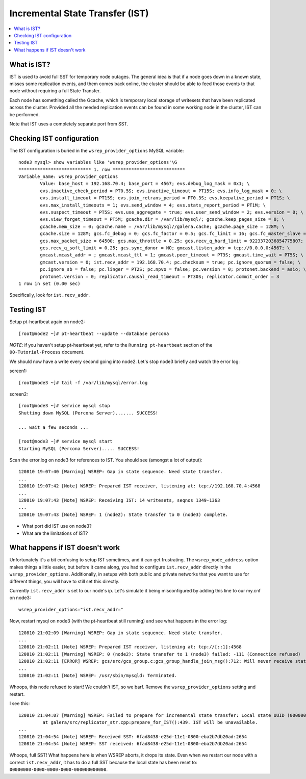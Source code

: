 Incremental State Transfer (IST)
======================

.. contents:: 
   :backlinks: entry
   :local:

What is IST?
-------------

IST is used to avoid full SST for temporary node outages.  The general idea is that if a node goes down in a known state, misses some replication events, and them comes back online, the cluster should be able to feed those events to that node without requiring a full State Transfer.  

Each node has something called the Gcache, which is temporary local storage of writesets that have been replicated across the cluster.  Provided all the needed replication events can be found in some working node in the cluster, IST can be performed.  

Note that IST uses a completely separate port from SST.  

Checking IST configuration
---------------------------

The IST configuration is buried in the ``wsrep_provider_options`` MySQL variable::

	node3 mysql> show variables like 'wsrep_provider_options'\G
	*************************** 1. row ***************************
	Variable_name: wsrep_provider_options
	        Value: base_host = 192.168.70.4; base_port = 4567; evs.debug_log_mask = 0x1; \
		evs.inactive_check_period = PT0.5S; evs.inactive_timeout = PT15S; evs.info_log_mask = 0; \
		evs.install_timeout = PT15S; evs.join_retrans_period = PT0.3S; evs.keepalive_period = PT1S; \ 
		evs.max_install_timeouts = 1; evs.send_window = 4; evs.stats_report_period = PT1M; \
		evs.suspect_timeout = PT5S; evs.use_aggregate = true; evs.user_send_window = 2; evs.version = 0; \
		evs.view_forget_timeout = PT5M; gcache.dir = /var/lib/mysql/; gcache.keep_pages_size = 0; \
		gcache.mem_size = 0; gcache.name = /var/lib/mysql//galera.cache; gcache.page_size = 128M; \
		gcache.size = 128M; gcs.fc_debug = 0; gcs.fc_factor = 0.5; gcs.fc_limit = 16; gcs.fc_master_slave = NO; \
		gcs.max_packet_size = 64500; gcs.max_throttle = 0.25; gcs.recv_q_hard_limit = 9223372036854775807; \
		gcs.recv_q_soft_limit = 0.25; gcs.sync_donor = NO; gmcast.listen_addr = tcp://0.0.0.0:4567; \ 
		gmcast.mcast_addr = ; gmcast.mcast_ttl = 1; gmcast.peer_timeout = PT3S; gmcast.time_wait = PT5S; \ 
		gmcast.version = 0; ist.recv_addr = 192.168.70.4; pc.checksum = true; pc.ignore_quorum = false; \ 
		pc.ignore_sb = false; pc.linger = PT2S; pc.npvo = false; pc.version = 0; protonet.backend = asio; \ 
		protonet.version = 0; replicator.causal_read_timeout = PT30S; replicator.commit_order = 3
	1 row in set (0.00 sec)

Specifically, look for ``ist.recv_addr``.


Testing IST
------------

Setup pt-heartbeat again on node2::

	[root@node2 ~]# pt-heartbeat --update --database percona

*NOTE*: if you haven't setup pt-heartbeat yet, refer to the ``Running pt-heartbeat`` section of the ``00-Tutorial-Process`` document.

We should now have a write every second going into node2.  Let's stop node3 briefly and watch the error log:

screen1::

	[root@node3 ~]# tail -f /var/lib/mysql/error.log 

screen2::

	[root@node3 ~]# service mysql stop
	Shutting down MySQL (Percona Server)....... SUCCESS! 
	
	... wait a few seconds ...
	
	[root@node3 ~]# service mysql start
	Starting MySQL (Percona Server)..... SUCCESS!

Scan the error.log on node3 for references to IST.  You should see (amongst a lot of output)::

	120810 19:07:40 [Warning] WSREP: Gap in state sequence. Need state transfer.
	...
	120810 19:07:42 [Note] WSREP: Prepared IST receiver, listening at: tcp://192.168.70.4:4568
	...
	120810 19:07:43 [Note] WSREP: Receiving IST: 14 writesets, seqnos 1349-1363
	...
	120810 19:07:43 [Note] WSREP: 1 (node2): State transfer to 0 (node3) complete.

- What port did IST use on node3?
- What are the limitations of IST?

What happens if IST doesn't work
--------------------------------

Unfortunately it's a bit confusing to setup IST sometimes, and it can get frustrating.  The ``wsrep_node_address`` option makes things a little easier, but before it came along, you had to configure ``ist.recv_addr`` directly in the ``wsrep_provider_options``.  Additionally, in setups with both public and private networks that you want to use for different things, you will have to still set this directly.  

Currently ``ist.recv_addr`` is set to our node's ip.  Let's simulate it being misconfigured by adding this line to our my.cnf on node3::

	wsrep_provider_options="ist.recv_addr="

Now, restart mysql on node3 (with the pt-heartbeat still running) and see what happens in the error log::

	120810 21:02:09 [Warning] WSREP: Gap in state sequence. Need state transfer.
	...
	120810 21:02:11 [Note] WSREP: Prepared IST receiver, listening at: tcp://[::1]:4568
	120810 21:02:11 [Warning] WSREP: 0 (node2): State transfer to 1 (node3) failed: -111 (Connection refused)
	120810 21:02:11 [ERROR] WSREP: gcs/src/gcs_group.c:gcs_group_handle_join_msg():712: Will never receive state. Need to abort.
	...
	120810 21:02:11 [Note] WSREP: /usr/sbin/mysqld: Terminated.

Whoops, this node refused to start!  We couldn't IST, so we barf.  Remove the ``wsrep_provider_options`` setting and restart.

I see this:: 

	120810 21:04:07 [Warning] WSREP: Failed to prepare for incremental state transfer: Local state UUID (00000000-0000-0000-0000-000000000000) does not match group state UUID (6fad8438-e25d-11e1-0800-eba2b7db20ad): 1 (Operation not permitted)
		 at galera/src/replicator_str.cpp:prepare_for_IST():439. IST will be unavailable.
	...
	120810 21:04:54 [Note] WSREP: Received SST: 6fad8438-e25d-11e1-0800-eba2b7db20ad:2654
	120810 21:04:54 [Note] WSREP: SST received: 6fad8438-e25d-11e1-0800-eba2b7db20ad:2654

Whoops, full SST!  What happens here is when WSREP aborts, it drops its state.  Even when we restart our node with a correct ``ist.recv_addr``, it has to do a full SST because the local state has been reset to: ``00000000-0000-0000-0000-000000000000``.

